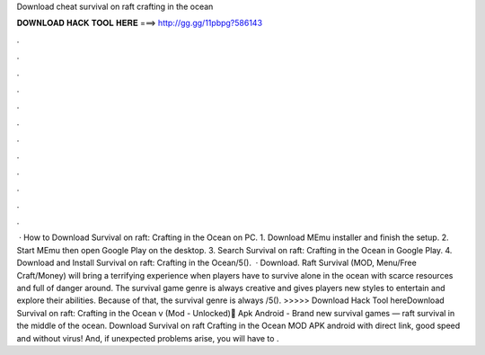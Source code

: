 Download cheat survival on raft crafting in the ocean

𝐃𝐎𝐖𝐍𝐋𝐎𝐀𝐃 𝐇𝐀𝐂𝐊 𝐓𝐎𝐎𝐋 𝐇𝐄𝐑𝐄 ===> http://gg.gg/11pbpg?586143

.

.

.

.

.

.

.

.

.

.

.

.

 · How to Download Survival on raft: Crafting in the Ocean on PC. 1. Download MEmu installer and finish the setup. 2. Start MEmu then open Google Play on the desktop. 3. Search Survival on raft: Crafting in the Ocean in Google Play. 4. Download and Install Survival on raft: Crafting in the Ocean/5().  · Download. Raft Survival (MOD, Menu/Free Craft/Money) will bring a terrifying experience when players have to survive alone in the ocean with scarce resources and full of danger around. The survival game genre is always creative and gives players new styles to entertain and explore their abilities. Because of that, the survival genre is always /5(). >>>>> Download Hack Tool hereDownload Survival on raft: Crafting in the Ocean v (Mod - Unlocked) َApk Android - Brand new survival games — raft survival in the middle of the ocean. Download Survival on raft Crafting in the Ocean MOD APK android with direct link, good speed and without virus! And, if unexpected problems arise, you will have to .